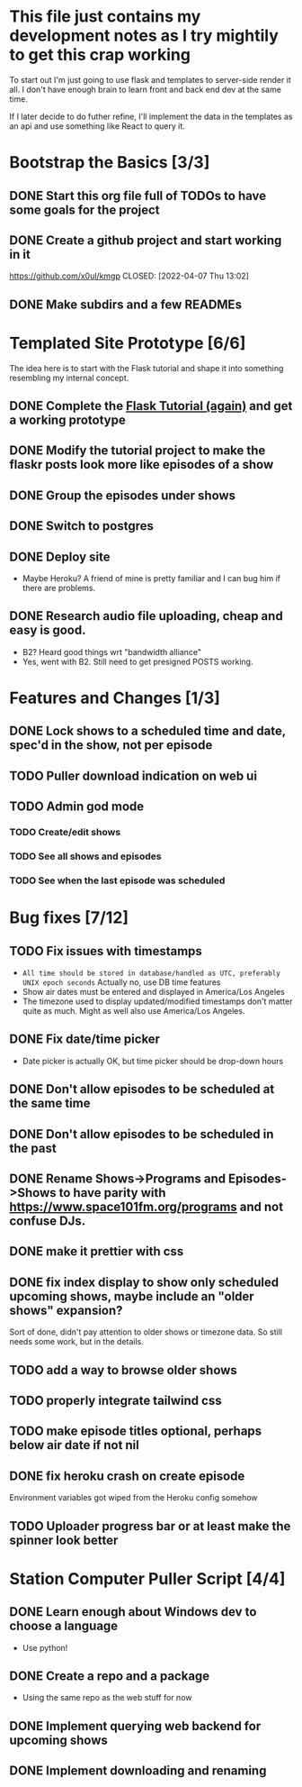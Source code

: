 * This file just contains my development notes as I try mightily to get this crap working
  To start out I'm just going to use flask and templates to
  server-side render it all. I don't have enough brain to learn front
  and back end dev at the same time.

  If I later decide to do futher refine, I'll implement the data in
  the templates as an api and use something like React to query it.

* Bootstrap the Basics [3/3]
** DONE Start this org file full of TODOs to have some goals for the project
   CLOSED: [2022-04-07 Thu 16:45]
** DONE Create a github project and start working in it
   https://github.com/x0ul/kmgp
   CLOSED: [2022-04-07 Thu 13:02]
** DONE Make subdirs and a few READMEs
   CLOSED: [2022-04-07 Thu 16:44]

* Templated Site Prototype [6/6]
  The idea here is to start with the Flask tutorial and shape it into
  something resembling my internal concept.
** DONE Complete the [[https://flask.palletsprojects.com/en/2.1.x/tutorial/][Flask Tutorial (again)]] and get a working prototype
   CLOSED: [2022-04-07 Thu 16:44]
** DONE Modify the tutorial project to make the flaskr posts look more like episodes of a show
   CLOSED: [2022-04-21 Thu 09:52]
** DONE Group the episodes under shows
   CLOSED: [2022-04-21 Thu 09:52]
** DONE Switch to postgres
   CLOSED: [2022-04-27 Wed 16:05]
** DONE Deploy site
   CLOSED: [2022-04-27 Wed 16:05]
   - Maybe Heroku? A friend of mine is pretty familiar and I can bug him if there are problems.
** DONE Research audio file uploading, cheap and easy is good.
   CLOSED: [2022-05-16 Mon 23:04]
   - B2? Heard good things wrt "bandwidth alliance"
   - Yes, went with B2. Still need to get presigned POSTS working.

* Features and Changes [1/3]
** DONE Lock shows to a scheduled time and date, spec'd in the show, not per episode
   CLOSED: [2022-06-28 Tue 12:21]
** TODO Puller download indication on web ui
** TODO Admin god mode
*** TODO Create/edit shows
*** TODO See all shows and episodes
*** TODO See when the last episode was scheduled

* Bug fixes [7/12]
** TODO Fix issues with timestamps
   - ~All time should be stored in database/handled as UTC, preferably UNIX epoch seconds~ Actually no, use DB time features
   - Show air dates must be entered and displayed in America/Los Angeles
   - The timezone used to display updated/modified timestamps don't matter quite as much. Might as well also use America/Los Angeles.
** DONE Fix date/time picker
   CLOSED: [2022-06-28 Tue 12:03]
   - Date picker is actually OK, but time picker should be drop-down hours
** DONE Don't allow episodes to be scheduled at the same time
   CLOSED: [2022-07-01 Fri 16:41]
** DONE Don't allow episodes to be scheduled in the past
   CLOSED: [2022-06-28 Tue 12:03]
** DONE Rename Shows->Programs and Episodes->Shows to have parity with https://www.space101fm.org/programs and not confuse DJs.
   CLOSED: [2022-04-28 Thu 04:44]
** DONE make it prettier with css
   CLOSED: [2022-06-28 Tue 12:03]
** DONE fix index display to show only scheduled upcoming shows, maybe include an "older shows" expansion?
   CLOSED: [2022-05-02 Mon 08:23]
   Sort of done, didn't pay attention to older shows or timezone data. So still needs some work, but in the details.
** TODO add a way to browse older shows
** TODO properly integrate tailwind css
** TODO make episode titles optional, perhaps below air date if not nil
** DONE fix heroku crash on create episode
   CLOSED: [2022-05-27 Fri 19:16]
   Environment variables got wiped from the Heroku config somehow
** TODO Uploader progress bar or at least make the spinner look better

* Station Computer Puller Script [4/4]
** DONE Learn enough about Windows dev to choose a language
   CLOSED: [2022-04-27 Wed 16:08]
   - Use python!
** DONE Create a repo and a package
   CLOSED: [2022-07-02 Sat 11:52]
   - Using the same repo as the web stuff for now
** DONE Implement querying web backend for upcoming shows
   CLOSED: [2022-07-01 Fri 15:57]
** DONE Implement downloading and renaming
   CLOSED: [2022-07-02 Sat 11:52]

